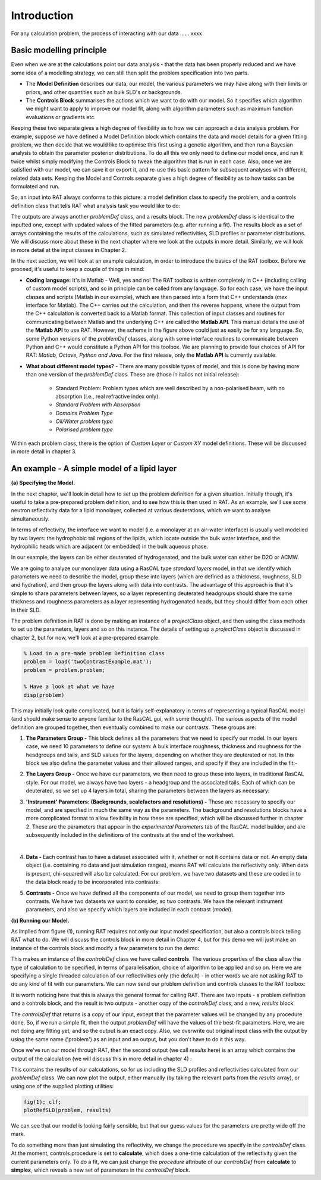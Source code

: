 .. _chapter1:


Introduction
............
For any calculation problem, the process of interacting with our data …… xxxx

Basic modelling principle
=========================
Even when we are at the calculations point our data analysis - that the data has been properly reduced and we have some idea of a modelling strategy, we can still then split the problem specification into two parts.

* The **Model Definition** describes our data, our model, the various parameters we may have along with their limits or priors, and other quantities such as bulk SLD's or backgrounds.
* The **Controls Block** summarises the actions which we want to do with our model. So it specifies which algorithm we might want to apply to improve our model fit, along with algorithm parameters such as maximum function evaluations or gradients etc.

Keeping these two separate gives a high degree of flexibility as to how we can approach a data analysis problem. For example, suppose we have defined a Model Definition block which contains the data and model details for a given fitting problem, we then decide that we would like to optimise this first using a genetic algorithm, and then run a Bayesian analysis to obtain the parameter posterior distributions. To do all this we only need to define our model once, and run it twice whilst simply modifying the Controls Block to tweak the algorithm that is run in each case. Also, once we are satisfied with our model, we can save it or export it, and re-use this basic pattern for subsequent analyses with different, related data sets. Keeping the Model and Controls separate gives a high degree of flexibility as to how tasks can be formulated and run.

So, an input into RAT always conforms to this picture: a model definition class to specify the problem, and a controls definition class that tells RAT what analysis task you would like to do:

.. image:: images/userManual/chapter1/ratInput.png
    :alt: RAT input model

The outputs are always another *problemDef* class, and a results block. The new *problemDef* class is identical to the inputted one, except with updated values of the fitted parameters (e.g. after running a fit). The results block as a set of arrays containing the results of the calculations, such as simulated reflectivities, SLD profiles or parameter distributions. We will discuss more about these in the next chapter where we look at the outputs in more detail. Similarly, we will look in more detail at the input classes in Chapter 2.

In the next section, we will look at an example calculation, in order to introduce the basics of the RAT toolbox. Before we proceed, it's useful to keep a couple of things in mind:

* **Coding language:** It's in Matlab - Well, yes and no! The RAT toolbox is written completely in C++ (including calling of custom model scripts), and so in principle can be called from any language. So for each case, we have the input classes and scripts (Matlab in our example), which are then parsed into a form that C++ understands (*mex* interface for Matlab). The C++ carries out the calculation, and then the reverse happens, where the output from the C++ calculation is converted back to a Matlab format. This collection of input classes and routines for communicating between Matlab and the underlying C++ are called the **Matlab API**. This manual details the use of the **Matlab API** to use RAT. However, the scheme in the figure above could just as easily be for any language. So, some Python versions of the *problemDef* classes, along with some interface routines to communicate between Python and C++ would constitute a Python API for this toolbox. We are planning to provide four choices of API for RAT: *Matlab, Octave, Python and Java*. For the first release, only the **Matlab API** is currently available.

* **What about different model types?** - There are many possible types of model, and this is done by having more than one version of the *problemDef* class. These are (those in italics not initial release):

    * Standard Problem: Problem types which are well described by a non-polarised beam, with no absorption (i.e., real refractive index only). 
    * *Standard Problem with Absorption*
    * *Domains Problem Type*
    * *Oil/Water problem type*
    * *Polarised problem type*

Within each problem class, there is the option of *Custom Layer* or *Custom XY* model definitions. These will be discussed in more detail in chapter 3.

An example - A simple model of a lipid layer
============================================

**(a) Specifying the Model.**

In the next chapter, we'll look in detail how to set up the problem definition for a given situation. Initially though, it's useful to take a pre-prepared problem definition, and to see how this is then used in RAT. As an example, we'll use some neutron reflectivity data for a lipid monolayer, collected at various deuterations, which we want to analyse simultaneously.

In terms of reflectivity, the interface we want to model (i.e. a monolayer at an air-water interface) is usually well modelled by two layers: the hydrophobic tail regions of the lipids, which locate outside the bulk water interface, and the hydrophilic heads which are adjacent (or embedded) in the bulk aqueous phase. 

In our example, the layers can be either deuterated of hydrogenated, and the bulk water can either be D2O or ACMW.

.. image:: images/userManual/chapter1/lipidMonolayer.png
    :alt: The lipid monolayer example

We are going to analyze our monolayer data using a RasCAL type *standard layers* model, in that we identify which parameters we need to describe the model, group these into layers (which are defined as a thickness, roughness, SLD and hydration), and then group the layers along with data into contrasts. The advantage of this approach is that it's simple to share parameters between layers, so a layer representing deuterated headgroups should share the same thickness and roughness parameters as a layer representing hydrogenated heads, but they should differ from each other in their SLD. 

The problem definition in RAT is done by making an instance of a *projectClass* object, and then using the class methods to set up the parameters, layers and so on this instance. The details of setting up a *projectClass* object is discussed in chapter 2, but for now, we'll look at a pre-prepared example.

.. code:: MATLAB

    % Load in a pre-made problem Definition class
    problem = load('twoContrastExample.mat');
    problem = problem.problem;

    % Have a look at what we have
    disp(problem)


.. image:: images/userManual/chapter1/lipidModel-1.png
    :alt: The lipid monolayer model output display (first half)
.. image:: images/userManual/chapter1/lipidModel-2.png
    :alt: The lipid monolayer model output display (second half)

This may initially look quite complicated, but it is fairly self-explanatory in terms of representing a typical RasCAL model (and should make sense to anyone familiar to the RasCAL gui, with some thought). The various aspects of the model definition are grouped together, then eventually combined to make our contrasts. These groups are:

1. **The Parameters Group -** This block defines all the parameters that we need to specify our model. In our layers case, we need 10 parameters to define our system: A bulk interface roughness, thickness and roughness for the headgroups and tails, and SLD values for the layers, depending on whether they are deuterated or not. In this block we also define the parameter values and their allowed ranges, and specify if they are included in the fit:-

.. image:: images/userManual/chapter1/parameterGroup.png
    :alt: The parameter group

2. **The Layers Group -** Once we have our parameters, we then need to group these into layers, in traditional RasCAL style. For our model, we always have two layers - a headgroup and the associated tails. Each of which can be deuterated, so we set up 4 layers in total, sharing the parameters between the layers as necessary: 

.. image:: images/userManual/chapter1/layersGroup.png
    :alt: The layers group

3. **'Instrument' Parameters: (Backgrounds, scalefactors and resolutions) -** These are necessary to specify our model, and are specified in much the same way as the parameters. The background and resolutions blocks have a more complicated format to allow flexibility in how these are specified, which will be discussed further in chapter 2. These are the parameters that appear in the *experimental Parameters* tab of the RasCAL model builder, and are subsequently included in the definitions of the contrasts at the end of the worksheet.

|
 
4. **Data -** Each contrast has to have a dataset associated with it, whether or not it contains data or not. An empty data object (i.e. containing no data and just simulation ranges), means RAT will calculate the reflectivity only. When data is present, chi-squared will also be calculated. For our problem, we have two datasets and these are coded in to the data block ready to be incorporated into contrasts:

.. image:: images/userManual/chapter1/dataGroup.png
    :alt: The data group

5. **Contrasts -** Once we have defined all the components of our model, we need to group them together into contrasts. We have two datasets we want to consider, so two contrasts. We have the relevant instrument parameters, and also we specify which layers are included in each contrast (*model*). 

.. image:: images/userManual/chapter1/contrastGroup.png
    :alt: The contrast group

**(b) Running our Model.**

As implied from figure (1), running RAT requires not only our input model specification, but also a controls block telling RAT what to do. We will discuss the controls block in more detail in Chapter 4, but for this demo we will just make an instance of the controls block and modify a few parameters to run the demo:

.. image:: images/userManual/chapter1/controlDef.png
    :alt: ControlDef

This makes an instance of the *controlsDef* class we have called **controls**. The various properties of the class allow the type of calculation to be specified, in terms of parallelisation, choice of algorithm to be applied and so on. Here we are specifying a single threaded calculation of our reflectivities only (the default) - in other words we are not asking RAT to do any kind of fit with our parameters. We can now send our problem definition and controls classes to the RAT toolbox:

.. image:: images/userManual/chapter1/ratRun.png
    :alt: RAT run

It is worth noticing here that this is always the general format for calling RAT. There are two inputs - a problem definition and a controls block, and the result is two outputs - another copy of the *controlsDef* class, and a new, *results* block. 

The *controlsDef* that returns is a copy of our input, except that the parameter values will be changed by any procedure done. So, if we run a simple fit, then the output *problemDef* will have the values of the best-fit parameters. Here, we are not doing any fitting yet, and so the output is an exact copy. Also, we overwrite out original input class with the output by using the same name ('problem') as an input and an output, but you don’t have to do it this way.

Once we've run our model through RAT, then the second output (we call *results* here) is an array which contains the output of the calculation (we will discuss this in more detail in chapter 4) :

.. image:: images/userManual/chapter1/dispResults.png
    :alt: disp(results)

This contains the results of our calculations, so for us including the SLD profiles and reflectivities calculated from our *problemDef* class. We can now plot the output, either manually (by taking the relevant parts from the *results* array), or using one of the supplied plotting utilities:

.. code:: MATLAB

    fig(1); clf;
    plotRefSLD(problem, results)

.. image:: images/userManual/chapter1/plots.png
    :alt: reflectivity and SLD plots

We can see that our model is looking fairly sensible, but that our guess values for the parameters are pretty wide off the mark.

To do something more than just simulating the reflectivity, we change the procedure we specify in the *controlsDef* class. At the moment, controls.procedure is set to **calculate**, which does a one-time calculation of the reflectivity given the current parameters only. To do a fit, we can just change the *procedure* attribute of our *controlsDef* from **calculate** to **simplex**, which reveals a new set of parameters in the *controlsDef* block.
